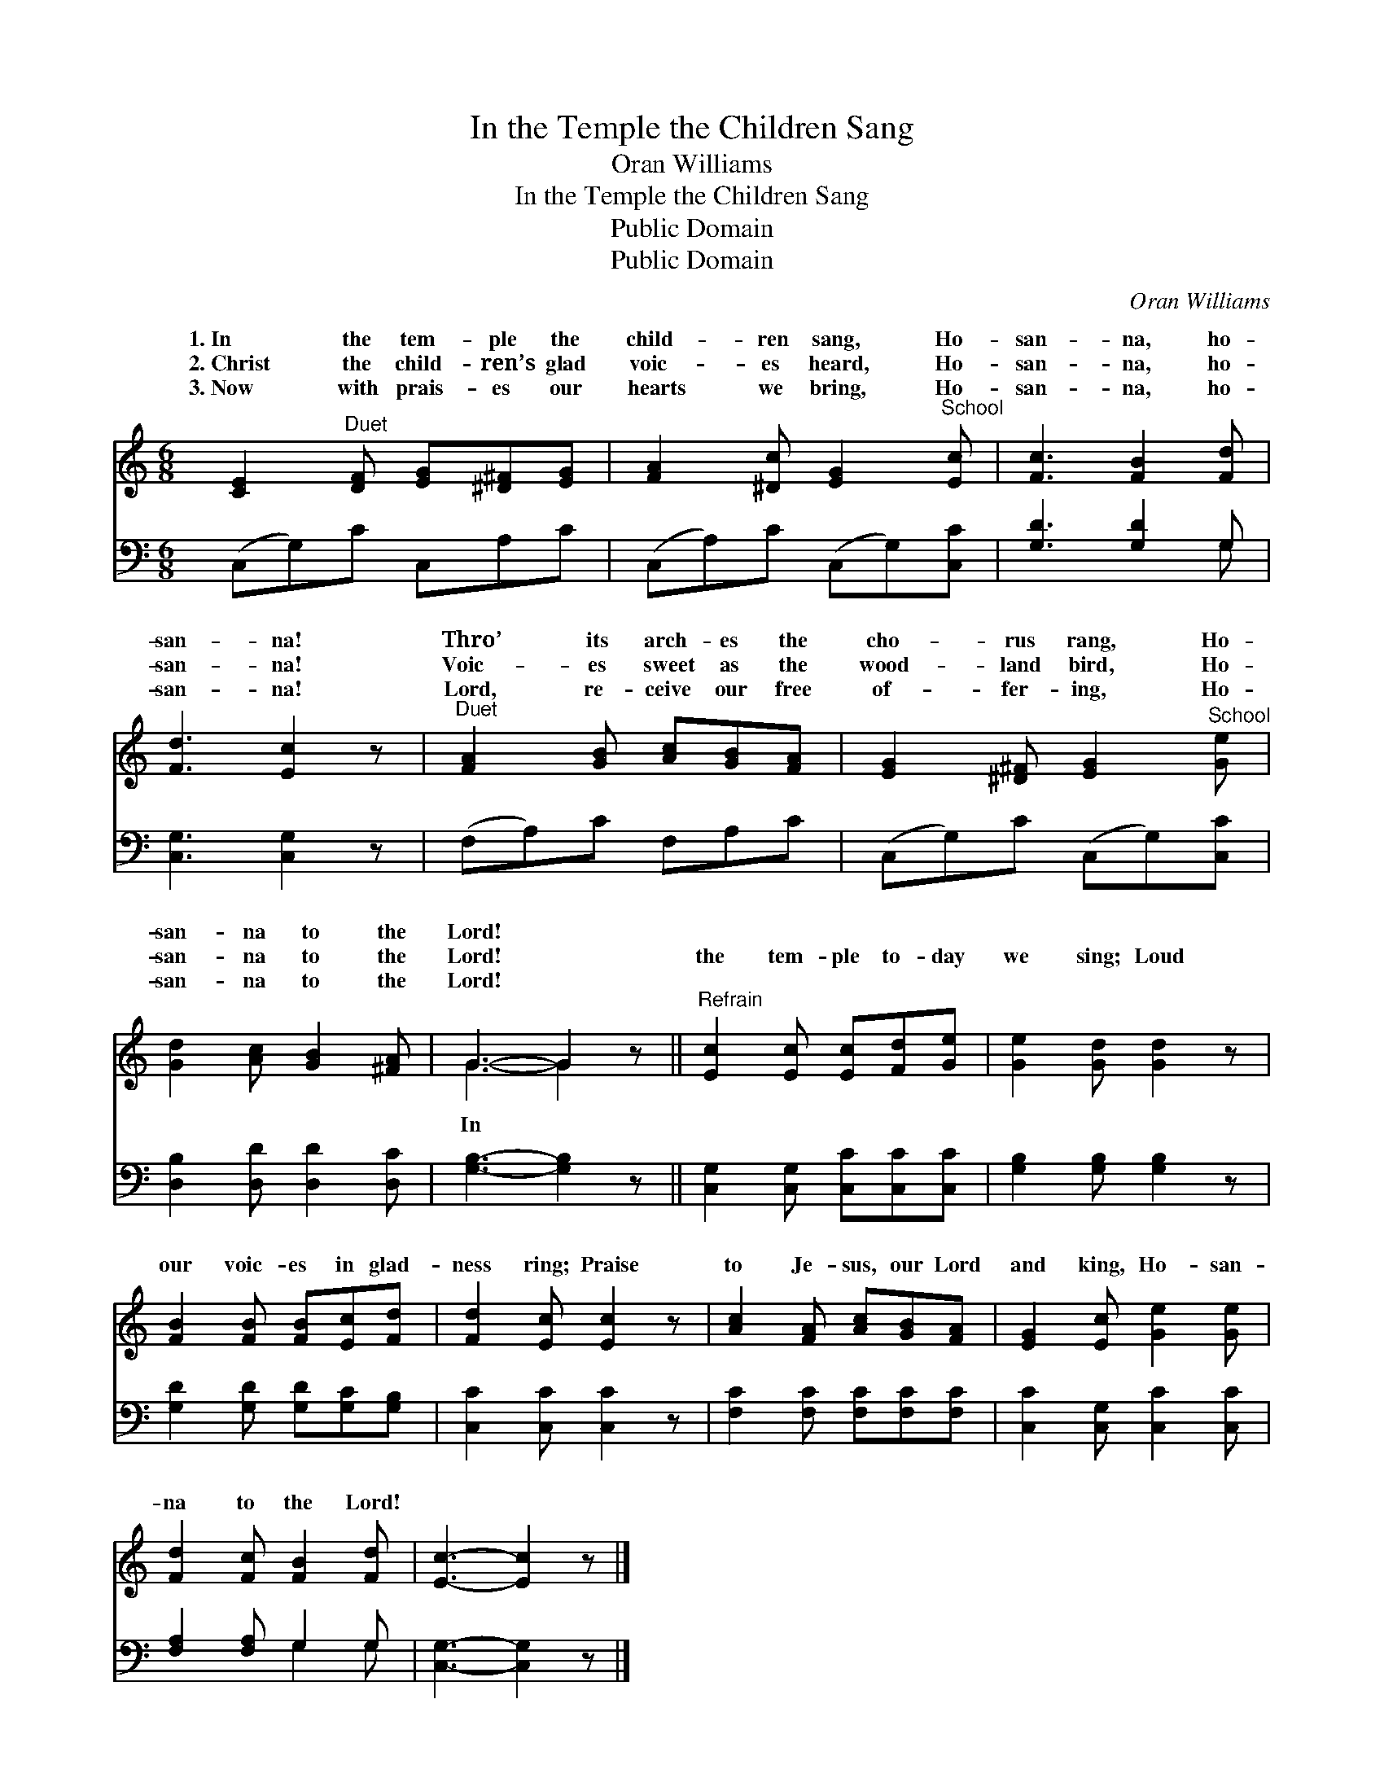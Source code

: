 X:1
T:In the Temple the Children Sang
T:Oran Williams
T:In the Temple the Children Sang
T:Public Domain
T:Public Domain
C:Oran Williams
Z:Public Domain
%%score ( 1 2 ) ( 3 4 )
L:1/8
M:6/8
K:C
V:1 treble 
V:2 treble 
V:3 bass 
V:4 bass 
V:1
 [CE]2"^Duet" [DF] [EG][^D^F][EG] | [FA]2 [^Dc] [EG]2"^School" [Ec] | [Fc]3 [FB]2 [Fd] | %3
w: 1.~In the tem- ple the|child- ren sang, Ho-|san- na, ho-|
w: 2.~Christ the child- ren’s glad|voic- es heard, Ho-|san- na, ho-|
w: 3.~Now with prais- es our|hearts we bring, Ho-|san- na, ho-|
 [Fd]3 [Ec]2 z |"^Duet" [FA]2 [GB] [Ac][GB][FA] | [EG]2 [^D^F] [EG]2"^School" [Ge] | %6
w: san- na!|Thro’ its arch- es the|cho- rus rang, Ho-|
w: san- na!|Voic- es sweet as the|wood- land bird, Ho-|
w: san- na!|Lord, re- ceive our free|of- fer- ing, Ho-|
 [Gd]2 [Ac] [GB]2 [^FA] | G3- G2 z ||"^Refrain" [Ec]2 [Ec] [Ec][Fd][Ge] | [Ge]2 [Gd] [Gd]2 z | %10
w: san- na to the|Lord! *|||
w: san- na to the|Lord! *|the tem- ple to- day|we sing; Loud|
w: san- na to the|Lord! *|||
 [FB]2 [FB] [FB][Ec][Fd] | [Fd]2 [Ec] [Ec]2 z | [Ac]2 [FA] [Ac][GB][FA] | [EG]2 [Ec] [Ge]2 [Ge] | %14
w: ||||
w: our voic- es in glad-|ness ring; Praise|to Je- sus, our Lord|and king, Ho- san-|
w: ||||
 [Fd]2 [Fc] [FB]2 [Fd] | [Ec]3- [Ec]2 z |] %16
w: ||
w: na to the Lord!||
w: ||
V:2
 x6 | x6 | x6 | x6 | x6 | x6 | x6 | G3- G2 x || x6 | x6 | x6 | x6 | x6 | x6 | x6 | x6 |] %16
w: ||||||||||||||||
w: |||||||In *|||||||||
V:3
 (C,G,)C C,A,C | (C,A,)C (C,G,)[C,C] | [G,D]3 [G,D]2 G, | [C,G,]3 [C,G,]2 z | (F,A,)C F,A,C | %5
 (C,G,)C (C,G,)[C,C] | [D,B,]2 [D,D] [D,D]2 [D,C] | [G,B,]3- [G,B,]2 z || %8
 [C,G,]2 [C,G,] [C,C][C,C][C,C] | [G,B,]2 [G,B,] [G,B,]2 z | [G,D]2 [G,D] [G,D][G,C][G,B,] | %11
 [C,C]2 [C,C] [C,C]2 z | [F,C]2 [F,C] [F,C][F,C][F,C] | [C,C]2 [C,G,] [C,C]2 [C,C] | %14
 [F,A,]2 [F,A,] G,2 G, | [C,G,]3- [C,G,]2 z |] %16
V:4
 x6 | x6 | x5 G, | x6 | x6 | x6 | x6 | x6 || x6 | x6 | x6 | x6 | x6 | x6 | x3 G,2 G, | x6 |] %16

